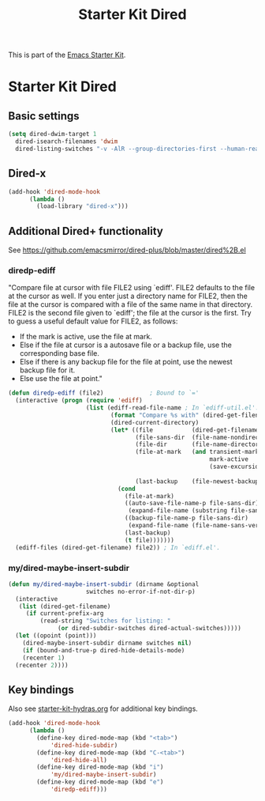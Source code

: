 #+TITLE: Starter Kit Dired
#+OPTIONS: toc:nil num:nil ^:nil

This is part of the [[file:starter-kit.org][Emacs Starter Kit]].

* Starter Kit Dired

** Basic settings
#+name: dired-dwim
#+begin_src emacs-lisp
  (setq dired-dwim-target 1
	dired-isearch-filenames 'dwim
	dired-listing-switches "-v -AlR --group-directories-first --human-readable")
#+end_src

** Dired-x
#+name: dired-x
#+begin_src emacs-lisp
  (add-hook 'dired-mode-hook
	    (lambda ()
	      (load-library "dired-x")))
#+end_src

** Additional Dired+ functionality
See https://github.com/emacsmirror/dired-plus/blob/master/dired%2B.el

*** diredp-ediff
  "Compare file at cursor with file FILE2 using `ediff'.
FILE2 defaults to the file at the cursor as well.  If you enter just a
directory name for FILE2, then the file at the cursor is compared with
a file of the same name in that directory.  FILE2 is the second file
given to `ediff'; the file at the cursor is the first.
Try to guess a useful default value for FILE2, as follows:
 * If the mark is active, use the file at mark.
 * Else if the file at cursor is a autosave file or a backup file, use
   the corresponding base file.
 * Else if there is any backup file for the file at point, use the
   newest backup file for it.
 * Else use the file at point."
#+begin_src emacs-lisp
(defun diredp-ediff (file2)             ; Bound to `='
  (interactive (progn (require 'ediff)
                      (list (ediff-read-file-name ; In `ediff-util.el'.
                             (format "Compare %s with" (dired-get-filename t))
                             (dired-current-directory)
                             (let* ((file           (dired-get-filename))
                                    (file-sans-dir  (file-name-nondirectory file))
                                    (file-dir       (file-name-directory file))
                                    (file-at-mark   (and transient-mark-mode
                                                         mark-active
                                                         (save-excursion (goto-char (mark t))
                                                                         (dired-get-filename t t))))
                                    (last-backup    (file-newest-backup file)))
                               (cond
                                 (file-at-mark)
                                 ((auto-save-file-name-p file-sans-dir)
                                  (expand-file-name (substring file-sans-dir 1 -1) file-dir))
                                 ((backup-file-name-p file-sans-dir)
                                  (expand-file-name (file-name-sans-versions file-sans-dir) file-dir))
                                 (last-backup)
                                 (t file)))))))
  (ediff-files (dired-get-filename) file2)) ; In `ediff.el'.
#+end_src

*** my/dired-maybe-insert-subdir
#+name: my/dired-maybe-insert-subdir
#+begin_src emacs-lisp
  (defun my/dired-maybe-insert-subdir (dirname &optional
					    switches no-error-if-not-dir-p)
    (interactive
     (list (dired-get-filename)
	   (if current-prefix-arg
	       (read-string "Switches for listing: "
			    (or dired-subdir-switches dired-actual-switches)))))
    (let ((opoint (point)))
      (dired-maybe-insert-subdir dirname switches nil)
      (if (bound-and-true-p dired-hide-details-mode)
	  (recenter 1)
	(recenter 2))))
#+end_src

** Key bindings
Also see [[./starter-kit-hydras.org][starter-kit-hydras.org]] for additional key bindings.

#+name: dired-mode-hook
#+begin_src emacs-lisp
  (add-hook 'dired-mode-hook
	    (lambda ()
	      (define-key dired-mode-map (kbd "<tab>")
			  'dired-hide-subdir)
	      (define-key dired-mode-map (kbd "C-<tab>")
			  'dired-hide-all)
	      (define-key dired-mode-map (kbd "i")
			  'my/dired-maybe-insert-subdir)
	      (define-key dired-mode-map (kbd "e")
			  'diredp-ediff)))
#+end_src
